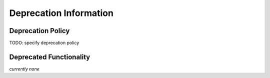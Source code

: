 Deprecation Information
=======================




Deprecation Policy
------------------

TODO: specify deprecation policy


Deprecated Functionality
------------------------

*currently none*
